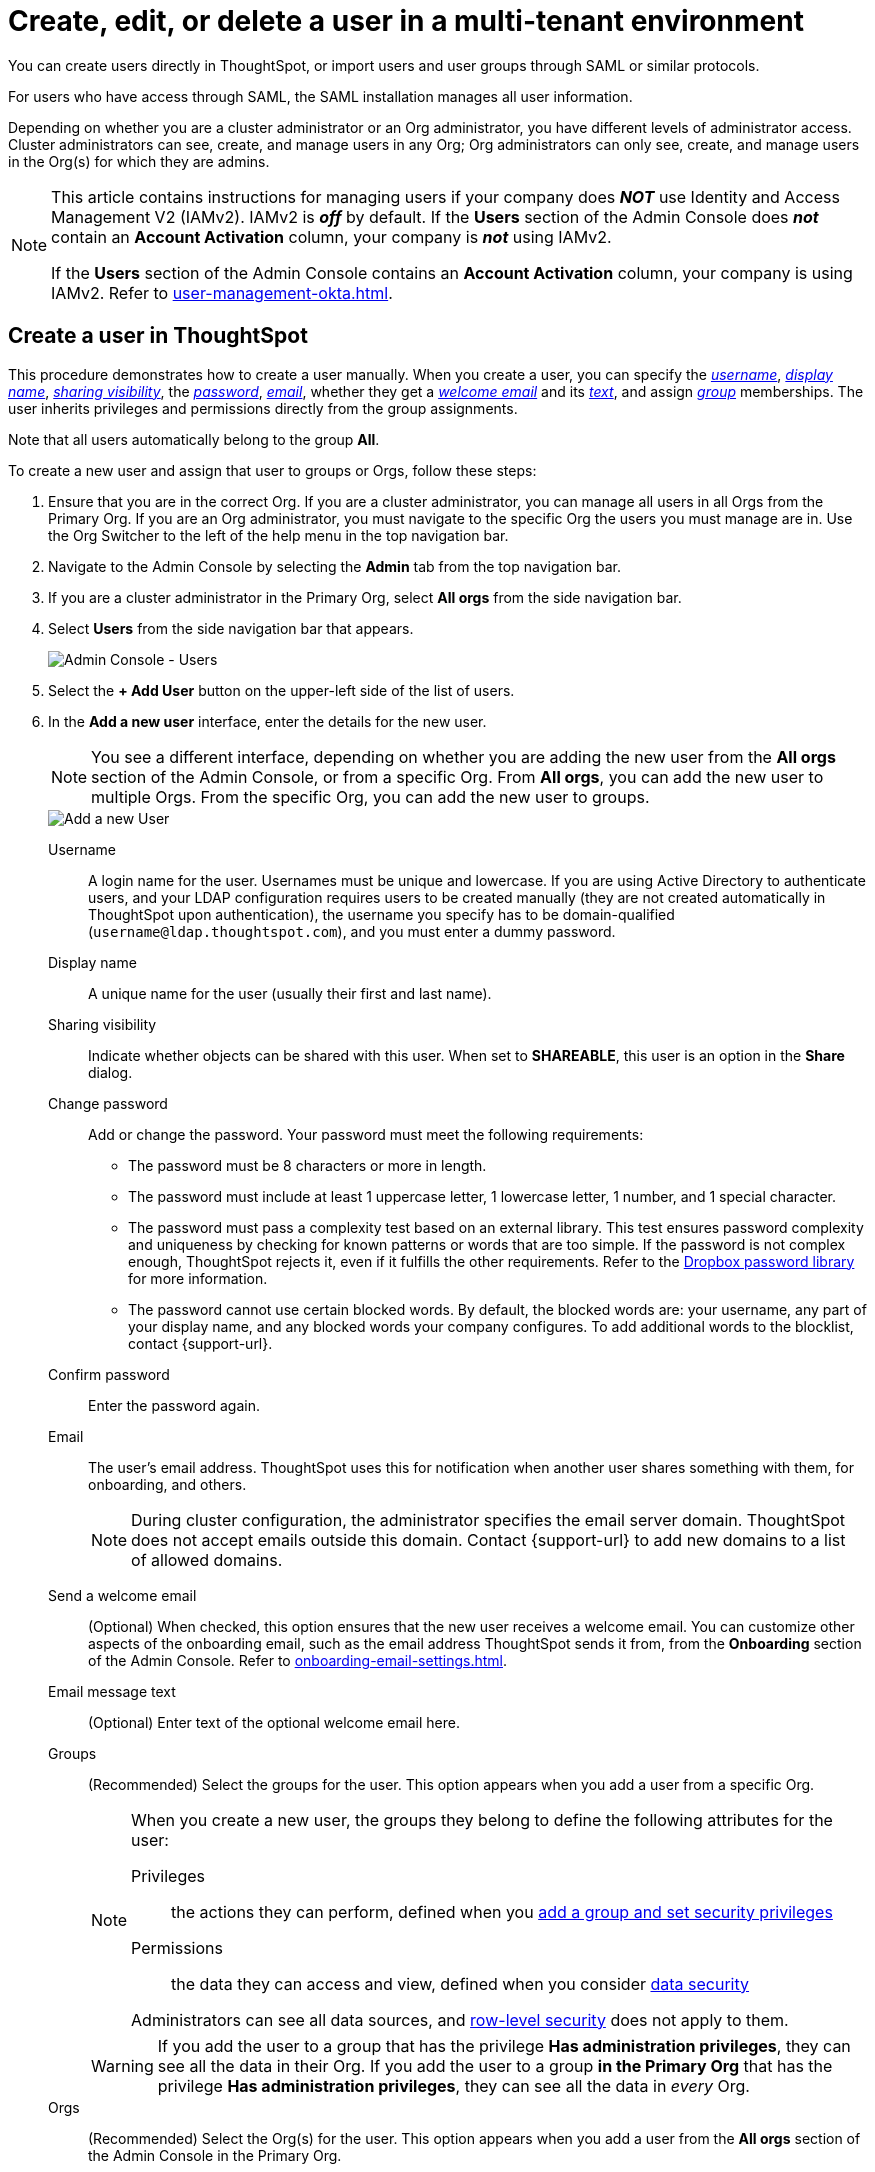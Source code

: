= Create, edit, or delete a user in a multi-tenant environment
:last_updated: 9/26/2022
:linkattrs:
:experimental:
:page-layout: default-cloud
:description: For each person who accesses ThoughtSpot, you must create an account. When you create a user manually in ThoughtSpot, you manage that user in ThoughtSpot.


You can create users directly in ThoughtSpot, or import users and user groups through SAML or similar protocols.

For users who have access through SAML, the SAML installation manages all user information.

Depending on whether you are a cluster administrator or an Org administrator, you have different levels of administrator access. Cluster administrators can see, create, and manage users in any Org; Org administrators can only see, create, and manage users in the Org(s) for which they are admins.

[NOTE]
====
This article contains instructions for managing users if your company does *_NOT_* use Identity and Access Management V2 (IAMv2). IAMv2 is *_off_* by default. If the *Users* section of the Admin Console does *_not_* contain an *Account Activation* column, your company is *_not_* using IAMv2.

If the *Users* section of the Admin Console contains an *Account Activation* column, your company is using IAMv2. Refer to xref:user-management-okta.adoc[].
====

////
[NOTE]
====
This article contains instructions for managing users if your company uses the xref:orgs-overview.adoc[Orgs] feature for multi-tenancy in ThoughtSpot. If you have an Org switcher to the left of the help icon in the top navigation bar, your company is using Orgs.

If you do not have an Org switcher between the help icon and the *Search answers and Liveboards* search box, your company is *_not_* using Orgs. Refer to xref:user-management.adoc[].
====
////

[#add-user]
== Create a user in ThoughtSpot

This procedure demonstrates how to create a user manually.
When you create a user, you can specify the _<<username,username>>_, _<<display-name,display name>>_, _<<sharing-visibility,sharing visibility>>_, the _<<password,password>>_, _<<email,email>>_, whether they get a _<<email-welcome,welcome email>>_ and its _<<email-text,text>>_, and assign _<<groups,group>>_ memberships.
The user inherits privileges and permissions directly from the group assignments.

Note that all users automatically belong to the group *All*.

To create a new user and assign that user to groups or Orgs, follow these steps:

. Ensure that you are in the correct Org. If you are a cluster administrator, you can manage all users in all Orgs from the Primary Org. If you are an Org administrator, you must navigate to the specific Org the users you must manage are in. Use the Org Switcher to the left of the help menu in the top navigation bar.

. Navigate to the Admin Console by selecting the *Admin* tab from the top navigation bar.
.  If you are a cluster administrator in the Primary Org, select *All orgs* from the side navigation bar.
. Select *Users* from the side navigation bar that appears.
+
image::admin-portal-users-orgs.png[Admin Console - Users]

. Select the *+ Add User* button on the upper-left side of the list of users.
. In the *Add a new user* interface, enter the details for the new user.
+
NOTE: You see a different interface, depending on whether you are adding the new user from the *All orgs* section of the Admin Console, or from a specific Org. From *All orgs*, you can add the new user to multiple Orgs. From the specific Org, you can add the new user to groups.
+
image::add-user-orgs.png[Add a new User]
+
[#username]
Username::
A login name for the user. Usernames must be unique and lowercase. If you are using Active Directory to authenticate users, and your LDAP configuration requires users to be created manually (they are not created automatically in ThoughtSpot upon authentication), the username you specify has to be domain-qualified (`username@ldap.thoughtspot.com`), and you must enter a dummy password.
[#display-name]
Display name::
A unique name for the user (usually their first and last name).
[#sharing-visibility]
Sharing visibility::
Indicate whether objects can be shared with this user. When set to *SHAREABLE*, this user is an option in the *Share* dialog.
[#password]
Change password::
Add or change the password. Your password must meet the following requirements:
* The password must be 8 characters or more in length.
* The password must include at least 1 uppercase letter, 1 lowercase letter, 1 number, and 1 special character.
* The password must pass a complexity test based on an external library. This test ensures password complexity and uniqueness by checking for known patterns or words that are too simple. If the password is not complex enough, ThoughtSpot rejects it, even if it fulfills the other requirements. Refer to the https://github.com/dropbox/zxcvbn[Dropbox password library^] for more information.
* The password cannot use certain blocked words. By default, the blocked words are: your username, any part of your display name, and any blocked words your company configures. To add additional words to the blocklist, contact {support-url}.
Confirm password::
Enter the password again.
[#email]
Email::
The user's email address. ThoughtSpot uses this for  notification when another user shares something with them, for onboarding, and others.
+
NOTE: During cluster configuration, the administrator specifies the email server domain. ThoughtSpot does not accept emails outside this domain. Contact {support-url} to add new domains to a list of allowed domains.
[#email-welcome]
Send a welcome email::
(Optional) When checked, this option ensures that the new user receives a welcome email. You can customize other aspects of the onboarding email, such as the email address ThoughtSpot sends it from, from the *Onboarding* section of the Admin Console. Refer to xref:onboarding-email-settings.adoc[].
[#email-text]
Email message text::
(Optional) Enter text of the optional welcome email here.
[#groups]
Groups::
(Recommended) Select the groups for the user. This option appears when you add a user from a specific Org.
+
[NOTE]
====
When you create a new user, the groups they belong to define the following attributes for the user:

Privileges:: the actions they can perform, defined when you xref:group-management.adoc[add a group and set security privileges]

Permissions:: the data they can access and view, defined when you consider xref:data-security.adoc[data security]

Administrators can see all data sources, and xref:security-rls.adoc[row-level security] does not apply to them.
====
+
WARNING: If you add the user to a group that has the privilege *Has administration privileges*, they can see all the data in their Org. If you add the user to a group *in the Primary Org* that has the privilege *Has administration privileges*, they can see all the data in _every_ Org.
+
[#orgs]
Orgs::
(Recommended) Select the Org(s) for the user. This option appears when you add a user from the *All orgs* section of the Admin Console in the Primary Org.

. Select *Add* to create the user.

Note that this process of identifying the user's needs contributes to a robust onboarding process.
See xref:onboarding.adoc[Onboarding users].

[#edit-user]
== Edit an existing user

As an administrator, you can edit a user account, and change the user's groups or Orgs.
You can also help users by resetting their password, and evaluating their onboarding experience to ensure they receive the best possible introduction to relevant information in ThoughtSpot.

To edit an existing user, follow these steps:

. Ensure that you are in the correct Org. If you are a cluster administrator, you can manage all users in all Orgs from the Primary Org. If you are an Org administrator, you must navigate to the specific Org the users you must manage are in. Use the Org Switcher to the left of the help menu in the top navigation bar.

. Navigate to the Admin Console by selecting the *Admin* tab from the top navigation bar.
.  If you are a cluster administrator in the Primary Org, select *All orgs* from the side navigation bar.
. Select *Users* from the side navigation bar that appears.
+
image::admin-portal-users-orgs.png[Admin Console - Users]

. Select the username in the list to open the *Edit User* interface.
+
If you don't immediately see the username you plan to edit, try searching for it.

. In the *Edit User* interface, edit the basic user information.
+
NOTE: You see a different interface, depending on whether you are editing the user information from the *All orgs* section of the Admin Console, or from a specific Org. From *All orgs*, you can edit Orgs the user is in. From the specific Org, you can edit the groups the user is in.
+
You can change the _<<username,username>>_, _<<display-name,display name>>_, _<<sharing-visibility,sharing visibility>>_, _<<password,passwords>>_, and _<<email,user's email>>_.
+
image::edit-user-orgs.png[Edit User]
+
You can also <<edit-user-preview-onboarding,preview onboarding>>, and make changes to the _<<edit-user-groups,Groups>>_ or _<<edit-user-orgs,Orgs>>_ assigned to the user, depending on where you are editing the user information.

. Select *Update*.

[#edit-user-preview-onboarding]
=== Preview onboarding

You can select *Preview business user onboarding* to evaluate this user's first experience with ThoughtSpot.
After previewing the user's default data source and Liveboards, you may choose to change the *<<edit-user-groups,Group>>* assignments.

[#edit-user-groups]
=== Groups

Follow these steps to change the user's groups:

. Ensure that you are editing the user from the specific Org the user is in.
. Select the *Groups* tab.
. Select the groups you want to add in the list by clicking the box next to the group name.
. You can also use *Search* to find groups by name.
. Deselect the groups you want to remove from the list by clearing the box next to the group name.
. Select *Update* to save changes.

image::edit-user-group.png[Edit User Groups]

[#edit-user-orgs]
=== Orgs

Follow these steps to change the Orgs the user is in:

. Ensure that you are editing the user from the *All orgs* section of the Admin Console.
. Select the *Orgs* tab in the *Edit User* interface.
. Select the Org(s) you want to add in the list by clicking the box next to the Org's name.
. You can also use *Search* to find Orgs by name.
. Deselect the Orgs you want to remove from the list by clearing the box next to the Org's name.
. Select *Update* to save changes.

image::edit-user-org.png[Edit User Orgs]

////
{: id="edit-user-email"}
### Email

You can _Resend welcome email_ by clicking **Send**.

Clicking **Test welcome email**  introduces them to ThoughtSpot, and initiates the onboarding process.

Follow these steps to configure group-wide emails:

1. Click the **Email** tab.

2. Under **Resend welcome email**, select either either _All users_ or _New users_.

3. Enter optional text for the email.
   Here, we added "Welcome!"

4. To send the email immediately, click **Send**.

5. To test the email, click "Test welcome email"

6. Click **Update** to save changes.

![Edit User Email]({{ site.baseurl }}/images/edit-user-email.png "Edit User Email")
////

[#delete-user]
== Delete users

To delete users, follow these steps:

. Navigate to the Admin Console by selecting on the *Admin* tab from the top navigation bar.
. Select *Users* from the side navigation bar that appears.
+
image::admin-portal-users-orgs.png[Admin Console - Users]

. Select the users you plan to delete by clicking the box next to the username.
+
If you don't immediately see the username you plan to delete, try searching for it.

. Select *Delete* in the upper-left corner.

[NOTE]
====
A user may exist in multiple Orgs. You can remove a user from multiple Orgs at a time as the cluster administrator, or remove a user from one specific Org as that Org’s administrator.

To remove a user from multiple Orgs at a time, the cluster administrator must be in the Primary Org, in the *All orgs > Users* section of the Admin Console.
====

[#add-users-to-orgs]
== Add multiple users to an Org

To add multiple users to an Org, you must be on the *All Orgs* section of the *Users* interface.
Follow these steps:

. Ensure that you are in the Primary Org. Use the Org Switcher to the left of the help menu in the top navigation bar.
. Navigate to the Admin Console by selecting on the *Admin* tab from the top navigation bar.
. Select *All orgs* in the left navigation bar.
. Select *Users*.

. Select the names of users you plan to add to Orgs by clicking the box next to the username.
+
If you don't immediately see the username, try searching for it.

. Select the *Add to org* button above the list of users.
. In the *Add to org* interface, open the dropdown menu.
. Select an Org, or use the search bar to find an Org and select it.
. Select *Save*.

'''
> **Related information**
>
> * xref:orgs-administration-overview.adoc[Orgs administration]
> * xref:group-management-orgs.adoc[]
> * xref:admin-console-orgs.adoc[]